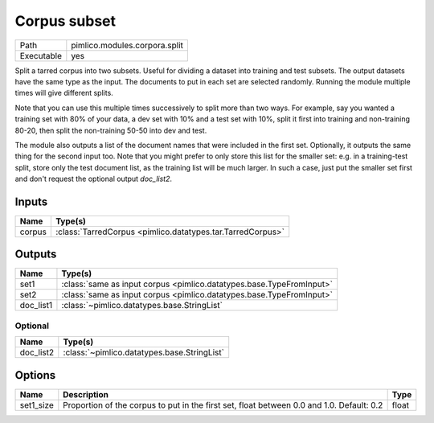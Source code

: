 Corpus subset
~~~~~~~~~~~~~

.. py:module:: pimlico.modules.corpora.split

+------------+-------------------------------+
| Path       | pimlico.modules.corpora.split |
+------------+-------------------------------+
| Executable | yes                           |
+------------+-------------------------------+

Split a tarred corpus into two subsets. Useful for dividing a dataset into training and test subsets.
The output datasets have the same type as the input. The documents to put in each set are selected randomly.
Running the module multiple times will give different splits.

Note that you can use this multiple times successively to split more than two ways. For example, say you wanted
a training set with 80% of your data, a dev set with 10% and a test set with 10%, split it first into training
and non-training 80-20, then split the non-training 50-50 into dev and test.

The module also outputs a list of the document names that were included in the first set. Optionally, it outputs
the same thing for the second input too. Note that you might prefer to only store this list for the smaller set:
e.g. in a training-test split, store only the test document list, as the training list will be much larger. In such
a case, just put the smaller set first and don't request the optional output `doc_list2`.


Inputs
======

+--------+------------------------------------------------------------+
| Name   | Type(s)                                                    |
+========+============================================================+
| corpus | :class:`TarredCorpus <pimlico.datatypes.tar.TarredCorpus>` |
+--------+------------------------------------------------------------+

Outputs
=======

+-----------+----------------------------------------------------------------------+
| Name      | Type(s)                                                              |
+===========+======================================================================+
| set1      | :class:`same as input corpus <pimlico.datatypes.base.TypeFromInput>` |
+-----------+----------------------------------------------------------------------+
| set2      | :class:`same as input corpus <pimlico.datatypes.base.TypeFromInput>` |
+-----------+----------------------------------------------------------------------+
| doc_list1 | :class:`~pimlico.datatypes.base.StringList`                          |
+-----------+----------------------------------------------------------------------+


Optional
--------

+-----------+---------------------------------------------+
| Name      | Type(s)                                     |
+===========+=============================================+
| doc_list2 | :class:`~pimlico.datatypes.base.StringList` |
+-----------+---------------------------------------------+

Options
=======

+-----------+-------------------------------------------------------------------------------------------+-------+
| Name      | Description                                                                               | Type  |
+===========+===========================================================================================+=======+
| set1_size | Proportion of the corpus to put in the first set, float between 0.0 and 1.0. Default: 0.2 | float |
+-----------+-------------------------------------------------------------------------------------------+-------+

